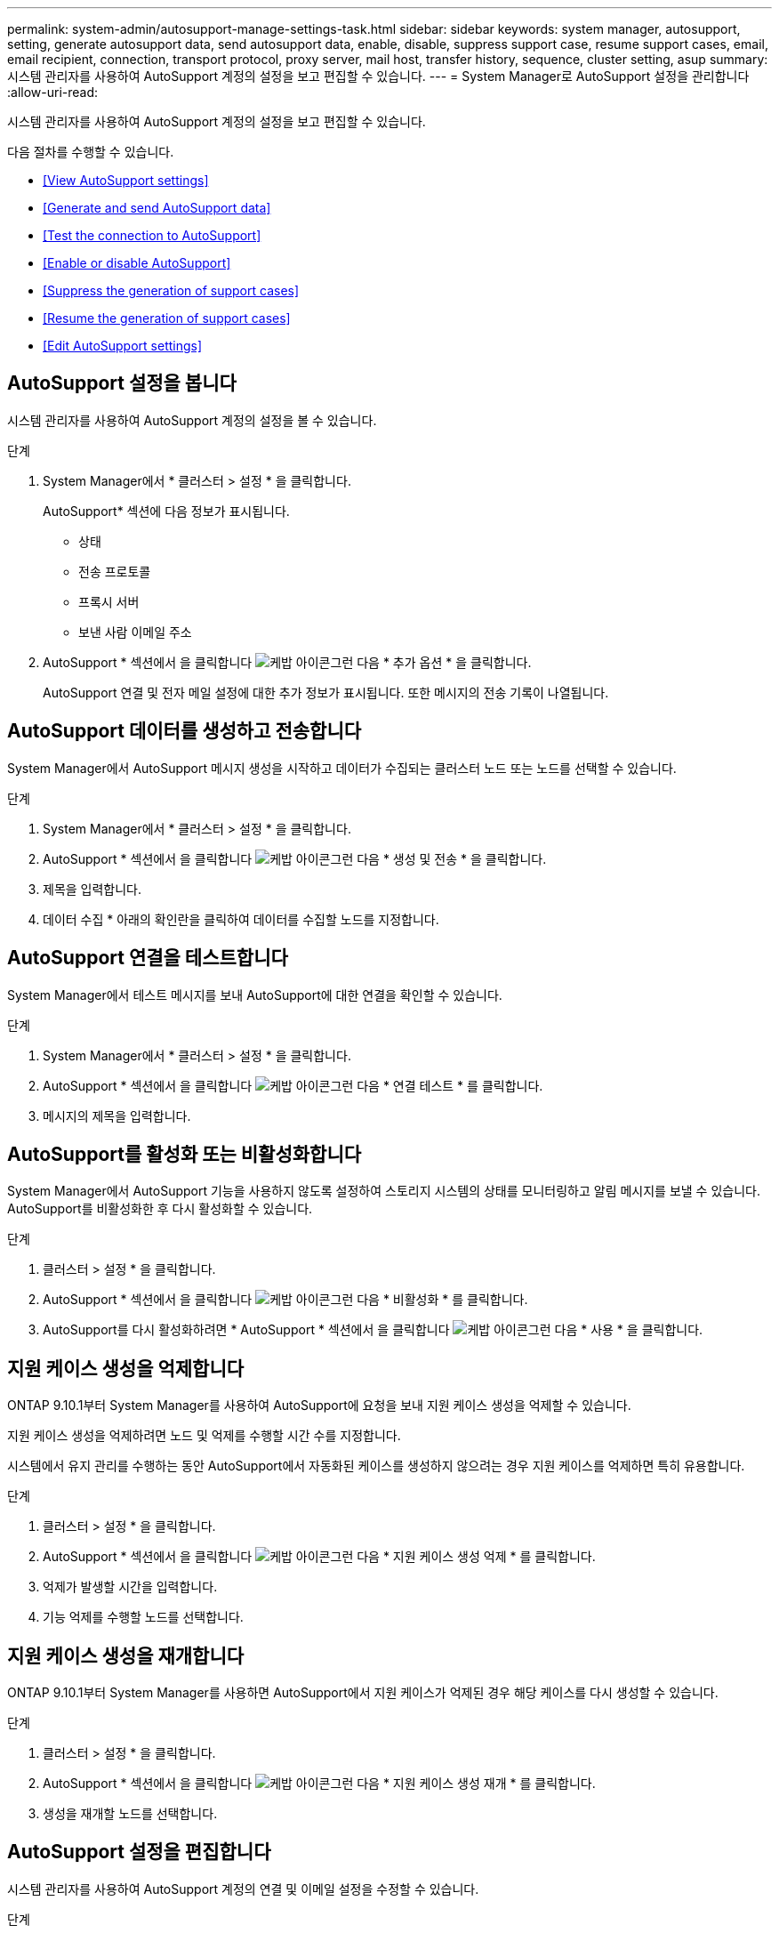 ---
permalink: system-admin/autosupport-manage-settings-task.html 
sidebar: sidebar 
keywords: system manager, autosupport, setting, generate autosupport data, send autosupport data, enable, disable, suppress support case, resume support cases, email, email recipient, connection, transport protocol, proxy server, mail host, transfer history, sequence, cluster setting, asup 
summary: 시스템 관리자를 사용하여 AutoSupport 계정의 설정을 보고 편집할 수 있습니다. 
---
= System Manager로 AutoSupport 설정을 관리합니다
:allow-uri-read: 


[role="lead"]
시스템 관리자를 사용하여 AutoSupport 계정의 설정을 보고 편집할 수 있습니다.

다음 절차를 수행할 수 있습니다.

* <<View AutoSupport settings>>
* <<Generate and send AutoSupport data>>
* <<Test the connection to AutoSupport>>
* <<Enable or disable AutoSupport>>
* <<Suppress the generation of support cases>>
* <<Resume the generation of support cases>>
* <<Edit AutoSupport settings>>




== AutoSupport 설정을 봅니다

시스템 관리자를 사용하여 AutoSupport 계정의 설정을 볼 수 있습니다.

.단계
. System Manager에서 * 클러스터 > 설정 * 을 클릭합니다.
+
AutoSupport* 섹션에 다음 정보가 표시됩니다.

+
** 상태
** 전송 프로토콜
** 프록시 서버
** 보낸 사람 이메일 주소


. AutoSupport * 섹션에서 을 클릭합니다 image:../media/icon_kabob.gif["케밥 아이콘"]그런 다음 * 추가 옵션 * 을 클릭합니다.
+
AutoSupport 연결 및 전자 메일 설정에 대한 추가 정보가 표시됩니다. 또한 메시지의 전송 기록이 나열됩니다.





== AutoSupport 데이터를 생성하고 전송합니다

System Manager에서 AutoSupport 메시지 생성을 시작하고 데이터가 수집되는 클러스터 노드 또는 노드를 선택할 수 있습니다.

.단계
. System Manager에서 * 클러스터 > 설정 * 을 클릭합니다.
. AutoSupport * 섹션에서 을 클릭합니다 image:../media/icon_kabob.gif["케밥 아이콘"]그런 다음 * 생성 및 전송 * 을 클릭합니다.
. 제목을 입력합니다.
. 데이터 수집 * 아래의 확인란을 클릭하여 데이터를 수집할 노드를 지정합니다.




== AutoSupport 연결을 테스트합니다

System Manager에서 테스트 메시지를 보내 AutoSupport에 대한 연결을 확인할 수 있습니다.

.단계
. System Manager에서 * 클러스터 > 설정 * 을 클릭합니다.
. AutoSupport * 섹션에서 을 클릭합니다 image:../media/icon_kabob.gif["케밥 아이콘"]그런 다음 * 연결 테스트 * 를 클릭합니다.
. 메시지의 제목을 입력합니다.




== AutoSupport를 활성화 또는 비활성화합니다

System Manager에서 AutoSupport 기능을 사용하지 않도록 설정하여 스토리지 시스템의 상태를 모니터링하고 알림 메시지를 보낼 수 있습니다. AutoSupport를 비활성화한 후 다시 활성화할 수 있습니다.

.단계
. 클러스터 > 설정 * 을 클릭합니다.
. AutoSupport * 섹션에서 을 클릭합니다 image:../media/icon_kabob.gif["케밥 아이콘"]그런 다음 * 비활성화 * 를 클릭합니다.
. AutoSupport를 다시 활성화하려면 * AutoSupport * 섹션에서 을 클릭합니다 image:../media/icon_kabob.gif["케밥 아이콘"]그런 다음 * 사용 * 을 클릭합니다.




== 지원 케이스 생성을 억제합니다

ONTAP 9.10.1부터 System Manager를 사용하여 AutoSupport에 요청을 보내 지원 케이스 생성을 억제할 수 있습니다.

지원 케이스 생성을 억제하려면 노드 및 억제를 수행할 시간 수를 지정합니다.

시스템에서 유지 관리를 수행하는 동안 AutoSupport에서 자동화된 케이스를 생성하지 않으려는 경우 지원 케이스를 억제하면 특히 유용합니다.

.단계
. 클러스터 > 설정 * 을 클릭합니다.
. AutoSupport * 섹션에서 을 클릭합니다 image:../media/icon_kabob.gif["케밥 아이콘"]그런 다음 * 지원 케이스 생성 억제 * 를 클릭합니다.
. 억제가 발생할 시간을 입력합니다.
. 기능 억제를 수행할 노드를 선택합니다.




== 지원 케이스 생성을 재개합니다

ONTAP 9.10.1부터 System Manager를 사용하면 AutoSupport에서 지원 케이스가 억제된 경우 해당 케이스를 다시 생성할 수 있습니다.

.단계
. 클러스터 > 설정 * 을 클릭합니다.
. AutoSupport * 섹션에서 을 클릭합니다 image:../media/icon_kabob.gif["케밥 아이콘"]그런 다음 * 지원 케이스 생성 재개 * 를 클릭합니다.
. 생성을 재개할 노드를 선택합니다.




== AutoSupport 설정을 편집합니다

시스템 관리자를 사용하여 AutoSupport 계정의 연결 및 이메일 설정을 수정할 수 있습니다.

.단계
. 클러스터 > 설정 * 을 클릭합니다.
. AutoSupport * 섹션에서 을 클릭합니다 image:../media/icon_kabob.gif["케밥 아이콘"]그런 다음 * 추가 옵션 * 을 클릭합니다.
. 연결 * 섹션 또는 * 이메일 * 섹션에서 을 클릭합니다 image:../media/icon_edit.gif["편집 아이콘"] 섹션을 수정합니다.

